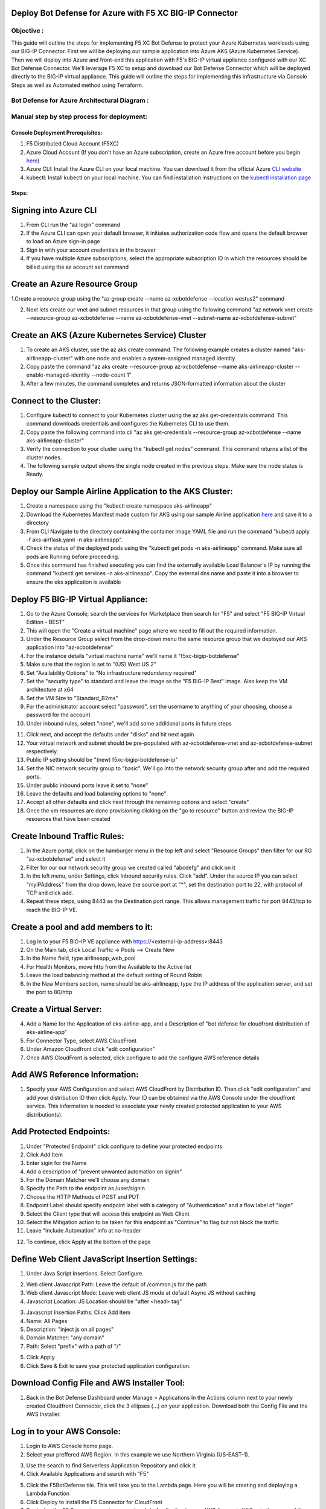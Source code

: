 
Deploy Bot Defense for Azure with F5 XC BIG-IP Connector
========================================================

Objective :
-----------

This guide will outline the steps for implementing F5 XC Bot Defense to protect your Azure Kubernetes workloads using our BIG-IP Connector. First we will be deploying our sample application into Azure AKS (Azure Kubernetes Service). Then we will deploy into Azure and front-end this application with F5's BIG-IP virtual appliance configured with our XC Bot Defense Connector. We'll leverage F5 XC to setup and download our Bot Defense Connector which will be deployed directly to the BIG-IP virtual appliance. This guide will outline the steps for implementing this infrastructure via Console Steps as well as Automated method using Terraform.



Bot Defense for Azure Architectural Diagram :
-----------------------
.. image:: assets/azurebd.png
   :width: 100%

Manual step by step process for deployment:
-------------------------------------------

Console Deployment Prerequisites:
^^^^^^^^^^^^^^

1. F5 Distributed Cloud Account (F5XC)
2. Azure Cloud Account (If you don't have an Azure subscription, create an Azure free account before you begin `here <https://portal.azure.com/>`_) 
3. Azure CLI: Install the Azure CLI on your local machine. You can download it from the official Azure `CLI website <https://learn.microsoft.com/en-us/cli/azure/install-azure-cli>`_
4. kubectl: Install kubectl on your local machine. You can find installation instructions on the `kubectl installation page <https://kubernetes.io/docs/tasks/tools/>`_



Steps:
^^^^^^


Signing into Azure CLI
======================

1. From CLI run the "az login" command
2. If the Azure CLI can open your default browser, it initiates authorization code flow and opens the default browser to load an Azure sign-in page
3. Sign in with your account credentials in the browser
4. If you have multiple Azure subscriptions, select the appropriate subscription ID in which the resources should be billed using the az account set command

.. image:: assets/azlogin2.png
   :width: 75%

Create an Azure Resource Group
==============================

1.Create a resource group using the "az group create --name az-xcbotdefense --location westus2" command

.. image:: assets/azresourcegroup3.png
   :width: 100%

2. Next lets create our vnet and subnet resources in that group using the following command "az network vnet create --resource-group az-xcbotdefense --name az-xcbotdefense-vnet --subnet-name az-xcbotdefense-subnet"

Create an AKS (Azure Kubernetes Service) Cluster
===============================================

1. To create an AKS cluster, use the az aks create command. The following example creates a cluster named "aks-airlineapp-cluster" with one node and enables a system-assigned managed identity
2. Copy paste the command "az aks create --resource-group az-xcbotdefense --name aks-airlineapp-cluster --enable-managed-identity --node-count 1" 
3. After a few minutes, the command completes and returns JSON-formatted information about the cluster

Connect to the Cluster:
==========================

1. Configure kubectl to connect to your Kubernetes cluster using the az aks get-credentials command. This command downloads credentials and configures the Kubernetes CLI to use them.
2. Copy paste the following command into cli "az aks get-credentials --resource-group az-xcbotdefense --name aks-airlineapp-cluster"
3. Verify the connection to your cluster using the "kubectl get nodes" command. This command returns a list of the cluster nodes.
4. The following sample output shows the single node created in the previous steps. Make sure the node status is Ready.

.. image:: assets/getnodes.png
   :width: 100%

Deploy our Sample Airline Application to the AKS Cluster:
=========================================================
1. Create a namespace using the "kubectl create namespace aks-airlineapp"
2. Download the Kubernetes Manifest made custom for AKS using our sample Airline application `here <https://github.com/karlbort/f5-xc-waap-terraform-examples/blob/main/workflow-guides/bot/deploy-botdefense-in-azure-with-f5xc-bigip-connector/airline-app/aks-airflask.yaml>`_ and save it to a directory
3. From CLI Navigate to the directory containing the container image YAML file and run the command "kubectl apply -f aks-airflask.yaml -n aks-airlineapp".
4. Check the status of the deployed pods using the "kubectl get pods -n aks-airlineapp" command. Make sure all pods are Running before proceeding.
5. Once this command has finished executing you can find the externally available Load Balancer's IP by running the command "kubectl get services -n aks-airlineapp". Copy the external dns name and paste it into a browser to ensure the eks application is available

.. image:: assets/getpods2.png
   :width: 100%

.. image:: assets/airlineappup.png
   :width: 100%

Deploy F5 BIG-IP Virtual Appliance:
==================================
1. Go to the Azure Console, search the services for Marketplace then search for "F5" and select "F5 BIG-IP Virtual Edition - BEST"
2. This will open the "Create a virtual machine" page where we need to fill out the required information. 
3. Under the Resource Group select from the drop-down menu the same resource group that we deployed our AKS application into "az-xcbotdefense"
4. For the instance details "virtual machine name" we'll name it "f5xc-bigip-botdefense"
5. Make sure that the region is set to "(US) West US 2"
6. Set "Availability Options" to "No infrastructure redundancy required"
7. Set the "security type" to standard and leave the image as the "F5 BIG-IP Best" image. Also keep the VM architecture at x64
8. Set the VM Size to "Standard_B2ms"
9. For the administrator account select "password", set the username to anything of your choosing, choose a password for the account
10. Under inbound rules, select "none", we'll add some additional ports in future steps

.. image:: assets/vmbasics3.png
   :width: 75%

11. Click next, and accept the defaults under "disks" and hit next again
12. Your virtual network and subnet should be pre-populated with az-xcbotdefense-vnet and az-xcbotdefense-subnet respectively. 
13. Public IP setting should be "(new) f5xc-bigip-botdefense-ip"
14. Set the NIC network security group to "basic". We'll go into the network security group after and add the required ports. 
15. Under public inbound ports leave it set to "none"
16. Leave the defaults and load balancing options to "none"
17. Accept all other defaults and click next through the remaining options and select "create"
18. Once the vm resources are done provisioning clicking on the "go to resource" button and review the BIG-IP resources that have been created 

.. image:: assets/vmcomplete.png
   :width: 100%

Create Inbound Traffic Rules:
=============================

1. In the Azure portal, click on the hamburger menu in the top left and select "Resource Groups" then filter for our RG "az-xcbotdefense" and select it
2. Filter for our our network security group we created called "abcdefg" and click on it
3. In the left menu, under Settings, click Inbound security rules. Click "add". Under the source IP you can select "myIPAddress" from the drop down, leave the source port at "*", set the destination port to 22, with protocol of TCP and click add. 
4. Repeat these steps, using 8443 as the Destination port range. This allows management traffic for port 8443/tcp to reach the BIG-IP VE.

.. image:: assets/nsgadd3.png
   :width: 75%


Create a pool and add members to it:
====================================

1. Log in to your F5 BIG-IP VE appliance with https://<external-ip-address>:8443
2. On the Main tab, click Local Traffic -> Pools --> Create New
3. In the Name field, type airlineapp_web_pool
4. For Health Monitors, move http from the Available to the Active list
5. Leave the load balancing method at the default setting of Round Robin
6. In the New Members section, name should be aks-airlineapp, type the IP address of the application server, and set the port to 80/http

.. image:: assets/trafficpools.png
   :width: 100%


Create a Virtual Server:
=======================



.. image:: assets/add-app.jpeg
   :width: 100%

4. Add a Name for the Application of eks-airline-app, and a Description of "bot defense for cloudfront distribution of eks-airline-app"
5. For Connector Type, select AWS CloudFront
6. Under Amazon Cloudfront click "edit configuration"
7. Once AWS CloudFront is selected, click configure to add the configure AWS reference details

.. image:: assets/connectortype.png
   :width: 100%


Add AWS Reference Information:
==============================

1. Specify your AWS Configuration and select AWS CloudFront by Distribution ID. Then click "edit configuration" and add your distribution ID then click Apply. Your ID can be obtained via the AWS Console under the cloudfront service. This information is needed to associate your newly created protected application to your AWS distribution(s).

.. image:: assets/distid.png
   :width: 100%


Add Protected Endpoints:
========================

1. Under "Protected Endpoint" click configure to define your protected endpoints
2. Click Add Item
3. Enter sigin for the Name​
4. Add a description of "prevent unwanted automation on signin"
5. For the Domain Matcher we'll choose any domain
6. Specify the Path to the endpoint as /user/signin
7. Choose the HTTP Methods of POST and PUT
8. Endpoint Label should specify endpoint label with a category of "Authentication" and a flow label of "login"
9. Select the Client type that will access this endpoint as Web Client
10. Select the Mitigation action to be taken for this endpoint as "Continue" to flag but not block the traffic
11. Leave "Include Automation" info at no-header

.. image:: assets/endpoints.png
   :width: 100%

12. To continue, click Apply at the bottom of the page

Define Web Client JavaScript Insertion Settings:
================================================

1. Under Java Script Insertions.  Select Configure.
   
.. image:: assets/jsinsertion.png
   :width: 100%

2. Web client Javascript Path: Leave the default of /common.js for the path
3. Web client Javascript Mode: Leave web client JS mode at default Async JS without caching
4. Javascript Location: JS Location should be "after <head> tag"


3. Javascript Insertion Paths: Click Add Item
4. Name: All Pages
5. Description: "inject js on all pages"
6. Domain Matcher: "any domain"
7. Path: Select "prefix" with a path of "/"

.. image:: assets/jsinjectpath.png
   :width: 100%

5. Click Apply
6. Click Save & Exit to save your protected application configuration.


Download Config File and AWS Installer Tool:
===========================================
1. Back in the Bot Defense Dashboard under  Manage > Applications In the Actions column next to your newly created Cloudfront Connector, click the 3 ellipses (…) on your application. Download both the Config File and the AWS Installer.

.. image:: assets/download.png
   :width: 100%

Log in to your AWS Console:
===========================

1. Login to AWS Console home page.​
2. Select your preffered AWS Region. In this example we use Northern Virginia (US-EAST-1).

.. image:: assets/aws-login.png
   :width: 100%

3. Use the search to find Serverless Application Repository and click it
4. Click Available Applications and search with "F5"

.. image:: assets/f5search.png
   :width: 100%

5. Click the F5BotDefense tile. This will take you to the Lambda page. Here you will be creating and deploying a Lambda Function
6. Click Deploy to install the F5 Connector for CloudFront
7. Deploying the F5 Connector creates a new Lambda Application in your AWS Account.​ AWS sets the name of the new Lambda Application to start with "serverlessrepo-" It is complete when you see the serverlessrepo-F5BotDefense-* of type Lambda Function.​

.. image:: assets/available-lambdas.jpeg
   :width: 100%

8. You can click on the name to review contents of the installed Lambda Function.​

.. image:: assets/lambda-details.jpeg
   :width: 100%


Switch to AWS Cloudshell:
=========================

1. Configuration of the F5 Connector in AWS is best done via the F5 CLI tool. It is recommended to use the AWS CloudShell in your specified region to avoid any issues.
2. After starting AWS CloudShell, click Actions and Upload file.

.. image:: assets/awsshell.png
   :width: 100%

3. Upload the files you downloaded from the F5 XC Console, config.json and f5tool. (Only one file at a time can be uploaded)

.. image:: assets/upload.png
   :width: 50%

4. Run bash f5tool --install <config.json>. Installation can take up to 5 minutes. Note: Copy pasting the command may not work and so type it manually.

.. image:: assets/f5tool.png
   :width: 50%

Validate CloudFront Distribution Functions:
===========================================
1. Navigate to CloudFront > Distributions and select the distribution you are protecting
2. Go to Behaviors and you should see the JS injection at /common.js, and the endpoint we are protecting /user/signin

.. image:: assets/cloudfront-behaviors.png
   :width: 100%


AWS CloudWatch:
===============

1. AWS CloudWatch contains logs for Lambda function deployed by F5BotDefense serverless application.​
2. ​The Log group name starts with /aws/lambda/us-east-1.serverlessrepo-F5BotDefense-F5BotDefense-*.​ if you search for "F5BotDefense" it will populate with the log group
3. The logs of lambda function can be found in the region closest to the location where the function executed
For troubleshooting, look for error messages contained in the links under Log steams.

.. image:: assets/cloudwatchlogs.png
   :width: 100%

Simulating Bot Traffic with CURL:
=================================

1. Within this repo you can download the curl-stuff.sh Bash script in the validation-tools directory to run it against your web application to generate some generic Bot Traffic
2. After you've downloaded the `curl-stuff.sh <https://github.com/karlbort/f5-xc-waap-terraform-examples/tree/main/workflow-guides/bot/deploy-botdefense-for-awscloudfront-distributions-with-f5-distributedcloud/validation-tools/curl-stuff.sh>`__ bash script you can edit the file using a text editor and replace the ".cloudfront.net" domain name on line 3 with the DNS name and path of your actual Cloudfront Distribution for your application. For example, curl -s https://abcdefg.cloudfront.net/user/signin -i -X POST -d "username=1&password=1" you would replace the "abcdefg.cloudfront.net" hostname with the DNS name for your newly deployed Cloudfront protected application. Note** Make sure to keep the /user/signin path of the URI as this is the protected endpoint we configured in the Bot Defense Policy.
3. Run the CURL script using "sh curl-stuff.sh" once or twice to generate bot traffic. Or you can always just copy the CURL command out of the script and manually enter it into a command prompt a few times.

.. image:: assets/cloudfront-curl.png
   :width: 75%

View Bot Traffic​:
=================

1. Now let’s return to F5 XC Console and show the monitoring page over Overview > Monitor
2. Log in to your F5 Distributed Cloud Console
3. Go to the Dashboard page of XC console and click Bot Defense.
4. Make sure you are in the correct Namespace
5. Under Overview click Monitor and you can see our the bot detections of our newly protected Cloudfront Application. 

.. image:: assets/bd-mon.png
   :width: 100%

6. Here you can monitor and respond to events that are identified as Bot traffic


Step by step process using automation scripts:
----------------------------------------------

**Coming soon**

Development
-----------

Outline any requirements to setup a development environment if someone
would like to contribute. You may also link to another file for this
information.

Support
-------

For support, please open a GitHub issue. Note, the code in this
repository is community supported and is not supported by F5 Networks.

